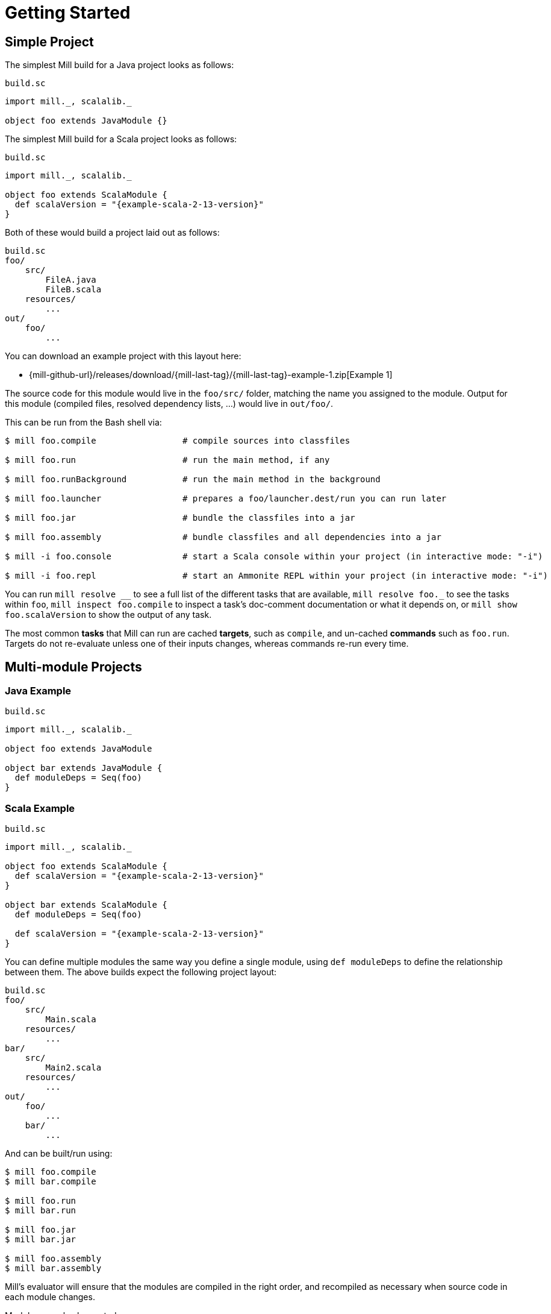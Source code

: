 = Getting Started

== Simple Project

The simplest Mill build for a Java project looks as follows:

.`build.sc`
[source,scala]
----
import mill._, scalalib._

object foo extends JavaModule {}
----

The simplest Mill build for a Scala project looks as follows:

.`build.sc`
[source,scala,subs="attributes,verbatim"]
----
import mill._, scalalib._

object foo extends ScalaModule {
  def scalaVersion = "{example-scala-2-13-version}"
}
----

Both of these would build a project laid out as follows:

----
build.sc
foo/
    src/
        FileA.java
        FileB.scala
    resources/
        ...
out/
    foo/
        ...
----

You can download an example project with this layout here:

* {mill-github-url}/releases/download/{mill-last-tag}/{mill-last-tag}-example-1.zip[Example 1]

The source code for this module would live in the `foo/src/` folder, matching the name you assigned to the module.
Output for this module (compiled files, resolved dependency lists, …) would live in `out/foo/`.

This can be run from the Bash shell via:

[source,bash]
----
$ mill foo.compile                 # compile sources into classfiles

$ mill foo.run                     # run the main method, if any

$ mill foo.runBackground           # run the main method in the background

$ mill foo.launcher                # prepares a foo/launcher.dest/run you can run later

$ mill foo.jar                     # bundle the classfiles into a jar

$ mill foo.assembly                # bundle classfiles and all dependencies into a jar

$ mill -i foo.console              # start a Scala console within your project (in interactive mode: "-i")

$ mill -i foo.repl                 # start an Ammonite REPL within your project (in interactive mode: "-i")
----

You can run `+mill resolve __+` to see a full list of the different tasks that are available, `+mill resolve foo._+` to see
the tasks within `foo`, `mill inspect foo.compile` to inspect a task's doc-comment documentation or what it depends on,
or `mill show foo.scalaVersion` to show the output of any task.

The most common *tasks* that Mill can run are cached *targets*, such as
`compile`, and un-cached *commands* such as `foo.run`. Targets do not re-evaluate unless one of their inputs changes,
whereas commands re-run every time.



== Multi-module Projects

=== Java Example

.`build.sc`
[source,scala]
----
import mill._, scalalib._

object foo extends JavaModule

object bar extends JavaModule {
  def moduleDeps = Seq(foo)
}
----

=== Scala Example

.`build.sc`
[source,scala,subs="attributes,verbatim"]
----
import mill._, scalalib._

object foo extends ScalaModule {
  def scalaVersion = "{example-scala-2-13-version}"
}

object bar extends ScalaModule {
  def moduleDeps = Seq(foo)

  def scalaVersion = "{example-scala-2-13-version}"
}
----

You can define multiple modules the same way you define a single module, using
`def moduleDeps` to define the relationship between them.
The above builds expect the following project layout:

----
build.sc
foo/
    src/
        Main.scala
    resources/
        ...
bar/
    src/
        Main2.scala
    resources/
        ...
out/
    foo/
        ...
    bar/
        ...
----

And can be built/run using:

[source,bash]
----
$ mill foo.compile
$ mill bar.compile

$ mill foo.run
$ mill bar.run

$ mill foo.jar
$ mill bar.jar

$ mill foo.assembly
$ mill bar.assembly
----

Mill's evaluator will ensure that the modules are compiled in the right order, and recompiled as necessary when source
code in each module changes.

Modules can also be nested:

.`build.sc`
[source,scala,subs="attributes,verbatim"]
----
import mill._, scalalib._

object foo extends ScalaModule {
  def scalaVersion = "{example-scala-2-13-version}"

  object bar extends ScalaModule {
    def moduleDeps = Seq(foo)

    def scalaVersion = "{example-scala-2-13-version}"
  }
}
----

Which would result in a similarly nested project layout:

----
build.sc
foo/
    src/
        Main.scala
    resources/
        ...
    bar/
        src/
            Main2.scala
        resources/
            ...
out/
    foo/
        ...
        bar/
            ...
----

Where the nested modules can be run via:

[source,bash]
----
$ mill foo.compile
$ mill foo.bar.compile

$ mill foo.run
$ mill foo.bar.run

$ mill foo.jar
$ mill foo.bar.jar

$ mill foo.assembly
$ mill foo.bar.assembly
----


== Watch and Re-evaluate

You can use the `--watch` flag to make Mill watch a task's inputs, re-evaluating the task as necessary when the inputs
change:

[source,bash]
----
$ mill --watch foo.compile
$ mill --watch foo.run
$ mill -w foo.compile
$ mill -w foo.run
----

Mill's `--watch` flag watches both the files you are building using Mill, as well as Mill's own `build.sc` file and
anything it imports, so any changes to your `build.sc` will automatically get picked up.

For long-running processes like web servers, you can use `runBackground` to make sure they recompile and restart when code changes,
forcefully terminating the previous process even though it may be still alive:

[source,bash]
----
$ mill -w foo.compile
$ mill -w foo.runBackground
----


== Parallel Task Execution

By default, mill will evaluate all tasks in sequence.
But mill also supports processing tasks in parallel.
This feature is currently experimental and we encourage you to report any issues you find on our bug tracker.

To enable parallel task execution, use the `--jobs` (`-j`) option followed by a number of maximal parallel threads.

Example: Use up to 4 parallel threads to compile all modules:

[source,bash]
----
mill -j 4 __.compile
----

To use as many threads as your machine has (logical) processor cores use `--jobs 0`.
To disable parallel execution use `--jobs 1`.
This is currently the default.

Please note that the maximal possible parallelism depends on your project.
Tasks that depend on each other can't be processed in parallel.


== Command-line usage

Mill is a command-line tool and supports various options.

Run `mill --help` for a complete list of options

.Output of `mill --help`
----
Mill Build Tool
usage: mill [options] [[target [target-options]] [+ [target ...]]]
  --no-default-predef  Disable the default predef and run Ammonite with the minimal predef possible
  -s --silent          Make ivy logs go silent instead of printing though failures will still throw
                       exception
  -w --watch           Watch and re-run your scripts when they change
  --bsp                Run a BSP server against the passed scripts
  -c --code <str>      Pass in code to be run immediately in the REPL
  -h --home <path>     The home directory of the REPL; where it looks for config and caches
  -p --predef <path>   Lets you load your predef from a custom location, rather than the "default
                       location in your Ammonite home
  --color <bool>       Enable or disable colored output; by default colors are enabled in both REPL
                       and scripts if the console is interactive, and disabled otherwise
  --thin               Hide parts of the core of Ammonite and some of its dependencies. By default,
                       the core of Ammonite and all of its dependencies can be seen by users from
                       the Ammonite session. This option mitigates that via class loader isolation.
  --help               Print this message
  -h --home <path>     The home directory of the REPL; where it looks for config and caches
  --repl               Run Mill in interactive mode and start a build REPL. In this mode, no mill
                       server will be used. Must be the first argument.
  --no-server          Run Mill in interactive mode, suitable for opening REPLs and taking user
                       input. In this mode, no mill server will be used. Must be the first argument.
  -i --interactive     Run Mill in interactive mode, suitable for opening REPLs and taking user
                       input. In this mode, no mill server will be used. Must be the first argument.
  -v --version         Show mill version and exit.
  -b --bell            Ring the bell once if the run completes successfully, twice if it fails.
  --disable-ticker     Disable ticker log (e.g. short-lived prints of stages and progress bars)
  -d --debug           Show debug output on STDOUT
  -k --keep-going      Continue build, even after build failures
  -D --define <k=v>    Define (or overwrite) a system property
  -j --jobs <int>      Allow processing N targets in parallel. Use 1 to disable parallel and 0 to
                       use as much threads as available processors.
  rest <str>...        The name of the targets you want to build, followed by any parameters you
                       wish to pass to those targets.
----

All _options_ must be given before the first target.

A _target_ is a fully qualified task or command optionally followed by target specific arguments.
You can use wildcards and brace-expansion to select multiple targets at once or to shorten the path to deeply nested targets.
If you provide optional target arguments and your wildcard or brace-expansion is resolved to multiple targets, the arguments will be applied to each of the targets.

.Wildcards and brace-expansion
|===
| Wildcard | Function
|`_` | matches a single segment of the target path
| `__` | matches arbitrary segments of the target path
| `{a,b}` | is equal to specifying two targets `a` and `b`
|===

You can use the `+` symbol to add another target with optional arguments.
If you need to feed a `+` as argument to your target, you can mask it by preceding it with a backslash (`\`).

=== Examples

`+mill foo._.compile+`:: Runs `compile` for all direct sub-modules of `foo`
`+mill foo.__.test+` :: Runs `test` for all sub-modules of `foo`
`+mill {foo,bar}.__.testCached+` :: Runs `testCached` for all sub-modules of `foo` and `bar`
`+mill __.compile + foo.__.test+` :: Runs all `compile` targets and all tests under `foo`.


== Built-in commands

Mill comes with a number of useful commands out of the box.

=== init

[source,bash]
----
$ mill -i init com-lihaoyi/mill-scala-hello.g8
....
A minimal Scala project.

name [Scala Seed Project]: hello

Template applied in ./hello
----

The `init` command generates a project based on a Giter8 template.
It prompts you to enter project name and creates a folder with that name.
You can use it to quickly generate a starter project.
There are lots of templates out there for many frameworks and tools!


=== resolve

[source,bash]
----
$ mill resolve _
[1/1] resolve
clean
foo
inspect
par
path
plan
resolve
show
shutdown
version
visualize
visualizePlan

$ mill resolve _.compile
[1/1] resolve
foo.compile

$ mill resolve foo._
[1/1] resolve
foo.allSourceFiles
foo.allSources
foo.ammoniteReplClasspath
foo.ammoniteVersion
foo.artifactId
foo.artifactName
...
----

`resolve` lists the tasks that match a particular query, without running them.
This is useful for "dry running" an `mill` command to see what would be run before you run them, or to explore what modules or tasks are available
from the command line using `+resolve _+`, `+resolve foo._+`, etc.

[source,bash]
----
mill resolve foo.{compile,run}
mill resolve "foo.{compile,run}"
mill resolve foo.compile foo.run
mill resolve _.compile          # list the compile tasks for every top-level module
mill resolve __.compile         # list the compile tasks for every module
mill resolve _                  # list every top level module and task
mill resolve foo._              # list every task directly within the foo module
mill resolve __                 # list every module and task recursively
----

=== inspect

[source,bash]
----
$ mill inspect foo.run
[1/1] inspect
foo.run(JavaModule.scala:442)
    Runs this module's code in a subprocess and waits for it to finish

Inputs:
    foo.finalMainClass
    foo.runClasspath
    foo.forkArgs
    foo.forkEnv
    foo.forkWorkingDir
----

`inspect` is a more verbose version of <<_resolve>>. In addition to printing out the name of one-or-more tasks,
it also displays its source location and a list of input tasks. This is very useful for debugging and interactively
exploring the structure of your build from the command line.

`inspect` also works with the same `+_+`/`+__+` wildcard/query syntaxes that
<<_resolve>> do:

[source,bash]
----
mill inspect foo.compile
mill inspect foo.{compile,run}
mill inspect "foo.{compile,run}"
mill inspect foo.compile foo.run
mill inspect _.compile
mill inspect __.compile
mill inspect _
mill inspect foo._
mill inspect __
----

=== show

[source,bash]
----
$ mill show foo.scalaVersion
[1/1] show
"2.13.1"
----

By default, Mill does not print out the metadata from evaluating a task. Most people would not be interested in e.g.
viewing the metadata related to incremental compilation: they just want to compile their code! However, if you want to
inspect the build to debug problems, you can make Mill show you the metadata output for a task using the `show` command:

`show` is not just for showing configuration values.
All tasks return values that can be shown with `show`.
E.g. `compile` returns the paths to the `classes` folder and `analysisFile` file produced by the compilation:

[source,bash]
----
$ mill show foo.compile
[1/1] show
[10/25] foo.resources
{
    "analysisFile": "/Users/lihaoyi/Dropbox/Github/test//out/foo/compile.dest/zinc",
    "classes": "ref:07960649:/Users/lihaoyi/Dropbox/Github/test//out/foo/compile.dest/classes"
}
----

`show` is generally useful as a debugging tool, to see what is going on in your build:

[source,bash]
----
$ mill show foo.sources
[1/1] show
[1/1] foo.sources
[
    "ref:8befb7a8:/Users/lihaoyi/Dropbox/Github/test/foo/src"
]

$ mill show foo.compileClasspath
[1/1] show
[2/11] foo.resources
[
    "ref:c984eca8:/Users/lihaoyi/Dropbox/Github/test/foo/resources",
    ".../org/scala-lang/scala-library/2.13.1/scala-library-2.13.1.jar"
]
----

`show` is also useful for interacting with Mill from external tools, since the JSON it outputs is structured and easily
parsed and manipulated.

When `show` is used with multiple targets, its output will slightly change to a JSON array, containing all the results of the given targets.

[source,bash]
----
$ mill show "foo.{sources,compileClasspath}"
[1/1] show
[2/11] foo.resources
[
  [
    "ref:8befb7a8:/Users/lihaoyi/Dropbox/Github/test/foo/src"
  ],
  [
    "ref:c984eca8:/Users/lihaoyi/Dropbox/Github/test/foo/resources",
    ".../org/scala-lang/scala-library/2.13.1/scala-library-2.13.1.jar"
  ]
]
----

=== showNamed

Same as `show`, but the output will always be structured in a JSON dictionary, with the task names as key and the task results as JSON values.

[source,bash]
----
$ mill showNamed "foo.{sources,compileClasspath}"
[1/1] show
[2/11] foo.resources
{
  "foo.sources":
  [
    "ref:8befb7a8:/Users/lihaoyi/Dropbox/Github/test/foo/src"
  ],
  "foo.compileClasspath":
  [
    "ref:c984eca8:/Users/lihaoyi/Dropbox/Github/test/foo/resources",
    ".../org/scala-lang/scala-library/2.13.1/scala-library-2.13.1.jar"
  ]
}
----

=== path

[source,bash]
----
$ mill path foo.assembly foo.sources
[1/1] path
foo.sources
foo.allSources
foo.allSourceFiles
foo.compile
foo.localClasspath
foo.assembly
----

`mill path` prints out a dependency chain between the first task and the second.
It is very useful for exploring the build graph and trying to figure out how data gets from one task to another.
If there are multiple possible dependency chains, one of them is picked arbitrarily.

=== plan

[source,bash]
----
$ mill plan foo.compileClasspath
[1/1] plan
foo.transitiveLocalClasspath
foo.resources
foo.unmanagedClasspath
foo.scalaVersion
foo.platformSuffix
foo.compileIvyDeps
foo.scalaOrganization
foo.scalaLibraryIvyDeps
foo.ivyDeps
foo.transitiveIvyDeps
foo.compileClasspath
----

`mill plan foo` shows which tasks would be evaluated, and in what order, if you ran `mill foo`, but without actually running them.
This is a useful tool for debugging your build: e.g. if you suspect a task `foo` is running things that it
shouldn't be running, a quick `mill plan` will list out all the upstream tasks that `foo` needs to run, and you can then
follow up with `mill path` on any individual upstream task to see exactly how `foo` depends on it.

=== visualize

[source,bash]
----
$ mill show visualize foo._
[1/1] show
[3/3] visualize
[
    ".../out/visualize.dest/out.txt",
    ".../out/visualize.dest/out.dot",
    ".../out/visualize.dest/out.json",
    ".../out/visualize.dest/out.png",
    ".../out/visualize.dest/out.svg"
]
----

`mill show visualize` takes a subset of the Mill build graph (e.g. `+core._+` is every task directly under the `core`
module) and draws out their relationships in `.svg` and `.png` form for you to inspect. It also generates `.txt`, `.dot`
and `.json` for easy processing by downstream tools.

The above command generates the following diagram:

image::VisualizeFoo.svg[VisualizeFoo.svg]

=== visualizePlan

[source,bash]
----
$ mill show visualizePlan foo.compile
[1/1] show
[3/3] visualizePlan
[
    ".../out/visualizePlan.dest/out.txt",
    ".../out/visualizePlan.dest/out.dot",
    ".../out/visualizePlan.dest/out.json",
    ".../out/visualizePlan.dest/out.png",
    ".../out/visualizePlan.dest/out.svg"
]
----

`mill show visualizePlan` is similar to `mill show visualize` except that it shows a graph of the entire build plan,
including tasks not directly resolved by the query. Tasks directly resolved are shown with a solid border, and
dependencies are shown with a dotted border.

The above command generates the following diagram:

image::VisualizePlan.svg[VisualizePlan.svg]

Another use case is to view the relationships between modules. For the following two modules:

.`build.sc`
[source,scala]
----
import mill._, scalalib._

object foo extends ScalaModule {
  def scalaVersion = "2.13.1"
}

object bar extends ScalaModule {
  def moduleDeps = Seq(foo)

  def scalaVersion = "2.13.1"
}
----

`+mill show visualizePlan _.compile+` diagrams the relationships between the compile tasks of each module, which
illustrates which module depends on which other module's compilation output:

image::VisualizeCompile.svg[VisualizeCompile.svg]

=== clean

[source,bash]
----
$ mill clean
----

`clean` deletes all the cached outputs of previously executed tasks. It can apply to the entire project, entire modules,
or specific tasks.

[source,bash]
----
mill clean                     # clean all outputs
mill clean foo                 # clean all outputs for module 'foo' (including nested modules)
mill clean foo.compile         # only clean outputs for task 'compile' in module 'foo'
mill clean foo.{compile,run}
mill clean "foo.{compile,run}"
mill clean foo.compile foo.run
mill clean _.compile
mill clean __.compile
----

=== Search for dependency updates

[source,bash]
----
$ mill mill.scalalib.Dependency/showUpdates
----

Mill can search for updated versions of your project's dependencies, if available from your project's configured
repositories. Note that it uses heuristics based on common versioning schemes, so it may not work as expected for
dependencies with particularly weird version numbers.

Current limitations:

* Only works for `JavaModule` modules (including ``ScalaModule``s,
``CrossScalaModule``s, etc.) and Maven repositories.
* Always applies to all modules in the build.
* Doesn't apply to `$ivy` dependencies used in the build definition itself.

[source,bash]
----
mill mill.scalalib.Dependency/showUpdates
mill mill.scalalib.Dependency/showUpdates --allowPreRelease true # also show pre-release versions
----


== The Build REPL

[source,scala]
----
$ mill --repl
Loading...
@ foo
res0: foo.type = ammonite.predef.build#foo:4
Commands:
    .ideaJavaModuleFacets(ideaConfigVersion: Int)()
    .ideaConfigFiles(ideaConfigVersion: Int)()
    .ivyDepsTree(inverse: Boolean, withCompile: Boolean, withRuntime: Boolean)()
    .runLocal(args: String*)()
    .run(args: String*)()
    .runBackground(args: String*)()
    .runMainBackground(mainClass: String, args: String*)()
    .runMainLocal(mainClass: String, args: String*)()
    .runMain(mainClass: String, args: String*)()
    .console()()
    .repl(replOptions: String*)()
Targets:
...

@ foo.compile
res1: mill.package.T[mill.scalalib.api.CompilationResult] = foo.compile(ScalaModule.scala:143)
    Compiles the current module to generate compiled classfiles/bytecode

Inputs:
    foo.upstreamCompileOutput
    foo.allSourceFiles
    foo.compileClasspath
...

@ foo.compile()
[25/25] foo.compile
res2: mill.scalalib.api.CompilationResult = CompilationResult(
  /Users/lihaoyi/Dropbox/Github/test/out/foo/compile.dest/zinc,
  PathRef(/Users/lihaoyi/Dropbox/Github/test/out/foo/compile.dest/classes, false, -61934706)
)
----

You can run `mill --repl` to open a build REPL; this is a Scala console with your `build.sc` loaded, which lets you run
tasks interactively.
The task-running syntax is slightly different from the command-line, but more in line with how you
would depend on tasks from within your build file.

You can use this REPL to interactively explore your build to see what is available.


== Deploying your code

The two most common things to do once your code is complete is to make an assembly (e.g. for deployment/installation) or
publishing (e.g. to Maven Central). Mill comes with both capabilities built in.

Mill comes with the built-in with the ability to make assemblies. Given a simple Mill build:

.`build.sc`
[source,scala]
----
import mill._, scalalib._

object foo extends ScalaModule {
  def scalaVersion = "2.13.1"
}
----

You can make a self-contained assembly via:

[source,bash]
----
$ mill foo.assembly

$ ls -lh out/foo/assembly.dest/out.jar
-rw-r--r--  1 lihaoyi  staff   5.0M Feb 17 11:14 out/foo/assembly.dest/out.jar
----

You can then move the `out.jar` file anywhere you would like, and run it standalone using `java`:

[source,bash]
----
$ java -cp out/foo/assembly.dest/out.jar foo.Example
Hello World!
----

To publish to Maven Central, you need to make `foo` also extend Mill's
`PublishModule` trait:

.`build.sc`
[source,scala]
----
import mill._, scalalib._, publish._

object foo extends ScalaModule with PublishModule {
  def scalaVersion = "2.13.1"

  def publishVersion = "0.0.1"

  def pomSettings = PomSettings(
    description = "Hello",
    organization = "com.lihaoyi",
    url = "https://github.com/lihaoyi/example",
    licenses = Seq(License.MIT),
    versionControl = VersionControl.github("lihaoyi", "example"),
    developers = Seq(
      Developer("lihaoyi", "Li Haoyi", "https://github.com/lihaoyi")
    )
  )
}
----

You can change the name of the published artifact (artifactId in the Maven POM)
by overriding `artifactName` in the module you want to publish.

You can download an example project with this layout here:

* {mill-github-url}/releases/download/{mill-last-tag}/{mill-last-tag}-example-2.zip[Example 2]

Which you can then publish using the `mill foo.publish` command, which takes your sonatype credentials (
e.g. `lihaoyi:foobarbaz`) and GPG password as inputs:

[source,bash]
----
$ mill foo.publish
Missing arguments: (--sonatypeCreds: String, --release: Boolean)

Arguments provided did not match expected signature:

publish
  --sonatypeCreds   String (format: "username:password")
  --signed          Boolean (default true)
  --gpgArgs         Seq[String] (default Seq("--batch", "--yes", "-a", "-b"))
  --readTimeout     Int (default 60000)
  --release         Boolean (default true)
  --connectTimeout  Int (default 5000)
  --awaitTimeout    Int (default 120000)
  --stagingRelease  Boolean (default true)
----

You also need to specify `release` as `true` or `false`, depending on whether you just want to stage your module
on `oss.sonatype.org` or you want Mill to complete the release process to Maven Central.

If you are publishing multiple artifacts, you can also use `mill mill.scalalib.PublishModule/publishAll` as described

xref:Common_Project_Layouts.adoc#_publishing[here]



== Running Mill with custom JVM options

It's possible to pass JVM options to the Mill launcher. To do this you need to create a `.mill-jvm-opts` file in your
project's root. This file should contain JVM options, one per line.

For example, if your build requires a lot of memory and bigger stack size, your `.mill-jvm-opts` could look like this:

----
-Xss10m
-Xmx10G
----

The file name for passing JVM options to the Mill launcher is configurable. If for some reason you don't want to
use `.mill-jvm-opts` file name, add `MILL_JVM_OPTS_PATH` environment variable with any other file name.


---

Come by our https://gitter.im/lihaoyi/mill[Gitter Channel] if you want to ask questions or say hi!
